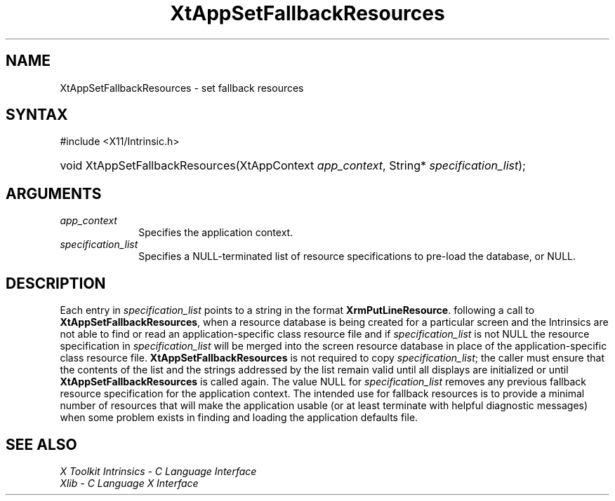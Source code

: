 .\" Copyright (c) 1993, 1994  X Consortium
.\"
.\" Permission is hereby granted, free of charge, to any person obtaining a
.\" copy of this software and associated documentation files (the "Software"),
.\" to deal in the Software without restriction, including without limitation
.\" the rights to use, copy, modify, merge, publish, distribute, sublicense,
.\" and/or sell copies of the Software, and to permit persons to whom the
.\" Software furnished to do so, subject to the following conditions:
.\"
.\" The above copyright notice and this permission notice shall be included in
.\" all copies or substantial portions of the Software.
.\"
.\" THE SOFTWARE IS PROVIDED "AS IS", WITHOUT WARRANTY OF ANY KIND, EXPRESS OR
.\" IMPLIED, INCLUDING BUT NOT LIMITED TO THE WARRANTIES OF MERCHANTABILITY,
.\" FITNESS FOR A PARTICULAR PURPOSE AND NONINFRINGEMENT.  IN NO EVENT SHALL
.\" THE X CONSORTIUM BE LIABLE FOR ANY CLAIM, DAMAGES OR OTHER LIABILITY,
.\" WHETHER IN AN ACTION OF CONTRACT, TORT OR OTHERWISE, ARISING FROM, OUT OF
.\" OR IN CONNECTION WITH THE SOFTWARE OR THE USE OR OTHER DEALINGS IN THE
.\" SOFTWARE.
.\"
.\" Except as contained in this notice, the name of the X Consortium shall not
.\" be used in advertising or otherwise to promote the sale, use or other
.\" dealing in this Software without prior written authorization from the
.\" X Consortium.
.\"
.ds tk X Toolkit
.ds xT X Toolkit Intrinsics \- C Language Interface
.ds xI Intrinsics
.ds xW X Toolkit Athena Widgets \- C Language Interface
.ds xL Xlib \- C Language X Interface
.ds xC Inter-Client Communication Conventions Manual
.ds Rn 3
.ds Vn 2.2
.hw XtApp-Set-Fallback-Resources wid-get
.na
.TH XtAppSetFallbackResources 3 "libXt 1.2.0" "X Version 11" "XT FUNCTIONS"
.SH NAME
XtAppSetFallbackResources \- set fallback resources
.SH SYNTAX
#include <X11/Intrinsic.h>
.HP
void XtAppSetFallbackResources(XtAppContext \fIapp_context\fP, String*
\fIspecification_list\fP);
.SH ARGUMENTS
.IP \fIapp_context\fP 1i
Specifies the application context.
.IP \fIspecification_list\fP 1i
Specifies a NULL-terminated list of resource specifications to pre-load
the database, or NULL.
.SH DESCRIPTION
Each entry in \fIspecification_list\fP points to a string in the format
.BR XrmPutLineResource .
following a call to
.BR XtAppSetFallbackResources ,
when a resource database is being created for a particular screen and
the Intrinsics are not able to find or read an application-specific
class resource file and if \fIspecification_list\fP is not NULL the
resource specification in \fIspecification_list\fP will be merged
into the screen resource database in place of the application-specific
class resource file.
.B XtAppSetFallbackResources
is not required to copy \fIspecification_list\fP; the caller must
ensure that the contents of the list and the strings addressed by the
list remain valid until all displays are initialized or until
.B XtAppSetFallbackResources
is called again.
The value NULL for \fIspecification_list\fP removes
any previous fallback resource specification for the application context.
The intended use for fallback resources is to provide a minimal number
of resources that will make the application usable (or at least terminate
with helpful diagnostic messages) when some problem exists in finding
and loading the application defaults file.
.SH "SEE ALSO"
.br
\fI\*(xT\fP
.br
\fI\*(xL\fP
